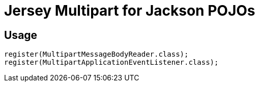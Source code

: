 = Jersey Multipart for Jackson POJOs


== Usage

[source, java]
----
register(MultipartMessageBodyReader.class);
register(MultipartApplicationEventListener.class);
----